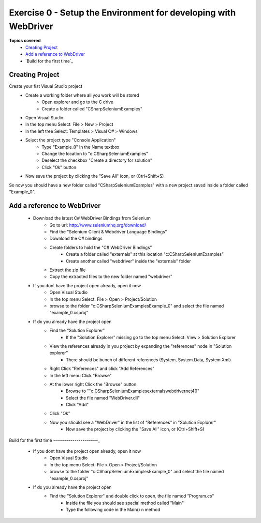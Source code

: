 .. exercise-0:

=========================================
Exercise 0 - Setup the Environment for developing with WebDriver
=========================================

**Topics covered**
  * `Creating Project`_
  * `Add a reference to WebDriver`_
  * `Build for the first time`_

Creating Project
----------------
Create your fist Visual Studio project
  + Create a working folder where all you work will be stored
     + Open explorer and go to the C drive
     + Create a folder called "CSharpSeleniumExamples"
  + Open Visual Studio
  + In the top menu Select: File > New > Project
  + In the left tree Select: Templates > Visual C# > Windows
  + Select the project type "Console Application"
     + Type "Example_0" in the Name textbox 
     + Change the location to "c:\CSharpSeleniumExamples\"
     + Deselect the checkbox "Create a directory for solution"
     + Click "Ok" button
  + Now save the project by clicking the "Save All" icon, or (Ctrl+Shift+S)

So now you should have a new folder called "CSharpSeleniumExamples" with a new project saved inside a folder called "Example_0".

Add a reference to WebDriver
---------------------------

  * Download the latest C# WebDriver Bindings from Selenium
     * Go to url: http://www.seleniumhq.org/download/
     * Find the "Selenium Client & Webdriver Language Bindings"
     * Download the C# bindings
     * Create folders to hold the "C# WebDriver Bindings"
        * Create a folder called "externals" at this location "c:\CSharpSeleniumExamples\"
        * Create another called "webdriver" inside the "externals" folder
     * Extract the zip file
     * Copy the extracted files to the new folder named "webdriver"
  * If you dont have the project open already, open it now
     * Open Visual Studio
     * In the top menu Select: File > Open > Project/Solution
     * browse to the folder "c:\CSharpSeleniumExamples\Example_0" and select the file named "example_0.csproj"
  * If do you already have the project open
     * Find the "Solution Explorer"
        * If the "Solution Explorer" missing go to the top menu Select: View > Solution Explorer 
     * View the references already in you project by expanding the "references" node in "Solution explorer"
        * There should be bunch of different references (System, System.Data, System.Xml)
     * Right Click "References" and click "Add References"
     * In the left menu Click "Browse"
     * At the lower right Click the "Browse" button
        * Browse to ""c:\CSharpSeleniumExamples\externals\webdriver\net40\"
        * Select the file named "WebDriver.dll"
        * Click "Add"
     * Click "Ok"
     * Now you should see a "WebDriver" in the list of "References" in "Solution Explorer"
	 * Now save the project by clicking the "Save All" icon, or (Ctrl+Shift+S)
     
Build for the first time
-----------------------_
  * If you dont have the project open already, open it now
      * Open Visual Studio
      * In the top menu Select: File > Open > Project/Solution
      * browse to the folder "c:\CSharpSeleniumExamples\Example_0" and select the file named "example_0.csproj"
  * If do you already have the project open
      * Find the "Solution Explorer" and double click to open, the file named "Program.cs"
	  * Inside the file you should see special method called "Main"
	  * Type the following code in the Main() n method
